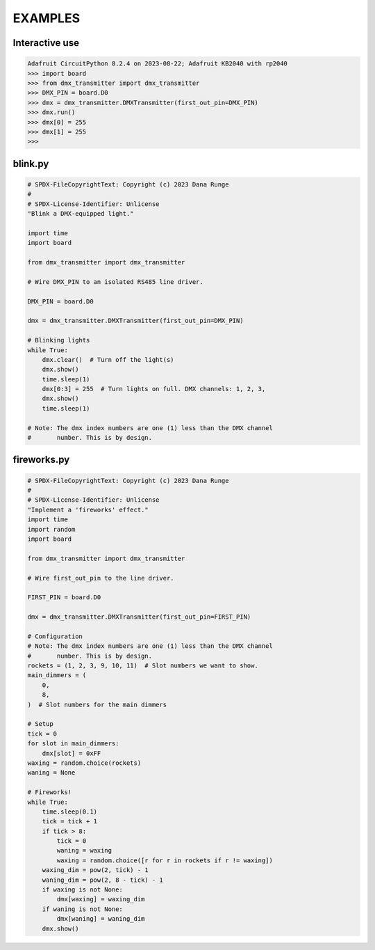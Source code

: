 EXAMPLES
========

Interactive use
---------------

.. code-block:: Python

   Adafruit CircuitPython 8.2.4 on 2023-08-22; Adafruit KB2040 with rp2040
   >>> import board
   >>> from dmx_transmitter import dmx_transmitter
   >>> DMX_PIN = board.D0
   >>> dmx = dmx_transmitter.DMXTransmitter(first_out_pin=DMX_PIN)
   >>> dmx.run()
   >>> dmx[0] = 255
   >>> dmx[1] = 255
   >>>


blink.py
--------

.. code-block:: Python

    # SPDX-FileCopyrightText: Copyright (c) 2023 Dana Runge
    #
    # SPDX-License-Identifier: Unlicense
    "Blink a DMX-equipped light."

    import time
    import board

    from dmx_transmitter import dmx_transmitter

    # Wire DMX_PIN to an isolated RS485 line driver.

    DMX_PIN = board.D0

    dmx = dmx_transmitter.DMXTransmitter(first_out_pin=DMX_PIN)

    # Blinking lights
    while True:
        dmx.clear()  # Turn off the light(s)
        dmx.show()
        time.sleep(1)
        dmx[0:3] = 255  # Turn lights on full. DMX channels: 1, 2, 3,
        dmx.show()
        time.sleep(1)

    # Note: The dmx index numbers are one (1) less than the DMX channel
    #       number. This is by design.


fireworks.py
------------

.. code-block:: Python

   # SPDX-FileCopyrightText: Copyright (c) 2023 Dana Runge
   #
   # SPDX-License-Identifier: Unlicense
   "Implement a 'fireworks' effect."
   import time
   import random
   import board

   from dmx_transmitter import dmx_transmitter

   # Wire first_out_pin to the line driver.

   FIRST_PIN = board.D0

   dmx = dmx_transmitter.DMXTransmitter(first_out_pin=FIRST_PIN)

   # Configuration
   # Note: The dmx index numbers are one (1) less than the DMX channel
   #       number. This is by design.
   rockets = (1, 2, 3, 9, 10, 11)  # Slot numbers we want to show.
   main_dimmers = (
       0,
       8,
   )  # Slot numbers for the main dimmers

   # Setup
   tick = 0
   for slot in main_dimmers:
       dmx[slot] = 0xFF
   waxing = random.choice(rockets)
   waning = None

   # Fireworks!
   while True:
       time.sleep(0.1)
       tick = tick + 1
       if tick > 8:
           tick = 0
           waning = waxing
           waxing = random.choice([r for r in rockets if r != waxing])
       waxing_dim = pow(2, tick) - 1
       waning_dim = pow(2, 8 - tick) - 1
       if waxing is not None:
           dmx[waxing] = waxing_dim
       if waning is not None:
           dmx[waning] = waning_dim
       dmx.show()

